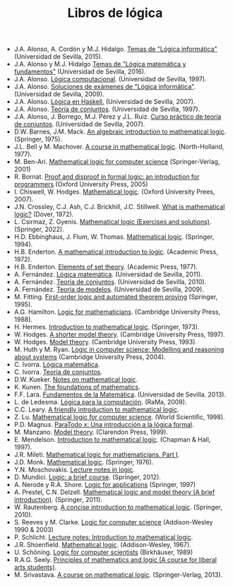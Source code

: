#+TITLE: Libros de lógica

+ J.A. Alonso, A. Cordón y M.J. Hidalgo. [[https://www.cs.us.es/~jalonso/cursos/li/temas/temas-LI-2015-16.pdf][Temas de "Lógica informática"]] (Universidad de Sevilla, 2015).
+ J.A. Alonso y M.J. Hidalgo [[https://www.cs.us.es/~jalonso/cursos/lmf-16/temas/temas-LMF-2016-17.pdf][Temas de "Lógica matemática y fundamentos"]] (Universidad de Sevilla, 2016).
+ J.A. Alonso. [[https://www.cs.us.es/~jalonso/publicaciones/1996-slc.pdf][Lógica computacional]]. (Universidad de Sevilla, 1997).
+ J.A. Alonso. [[https://www.cs.us.es/~jalonso/cursos/li/temas/examenes-li.pdf][Soluciones de exámenes de "Lógica informática"]]. (Universidad de Sevilla, 2009).
+ J.A. Alonso. [[https://www.cs.us.es/~jalonso/publicaciones/2007-Logica_en_Haskell.pdf][Lógica en Haskell.]] (Universidad de Sevilla, 2007).
+ J.A. Alonso. [[https://www.cs.us.es/~jalonso/publicaciones/1997-98-TC-temas.pdf][Teoría de conjuntos]]. (Universidad de Sevilla, 1997).
+ J.A. Alonso, J. Borrego, M.J. Pérez y J.L. Ruiz. [[http://www.cs.us.es/~jalonso/publicaciones/2007-LibroTeoriaConjuntos.pdf][Curso práctico de teoría de conjuntos]]. (Universidad de Sevilla, 2007).
+ D.W. Barnes, J.M. Mack. [[https://bit.ly/3RkIPHW][An algebraic introduction to mathematical logic]]. (Springer, 1975).
+ J.L. Bell y M. Machover. [[https://archive.org/details/courseinmathemat0000bell][A course in mathematical logic]]. (North-Holland, 1977).
+ M. Ben-Ari. [[http://bit.ly/qExwyZ][Mathematical logic for computer science]] (Springer-Verlag, 2001)
+ R. Bornat. [[http://bit.ly/oithic][Proof and disproof in formal logic: an introduction for programmers]] (Oxford University Press, 2005)
+ I. Chiswell, W. Hodges. [[https://bit.ly/3TIx9Ab][Mathematical logic]]. (Oxford University Prees, 2007).
+ J.N. Crossley, C.J. Ash, C.J. Brickhill, J.C. Stillwell. [[https://bit.ly/3eptlnz][What is mathematical logic?]] (Dover, 1972).
+ L. Csirmaz, Z. Gyenis. [[https://books.google.es/books?id=bZVkEAAAQBAJ&lpg=PP1&hl=es&pg=PP.1#v=onepage&q&f=false][Mathematical logic (Exercises and solutions)]]. (Springer, 2022).
+ H.D. Ebbinghaus, J. Flum, W. Thomas. [[https://bit.ly/3Rzhp0z][Mathematical logic]]. (Springer, 1994).
+ H.B. Enderton. [[https://bit.ly/3CTBgDK][A mathematical introduction to logic]]. (Academic Press, 1972).
+ H.B. Enderton. [[https://bit.ly/3cJNlR9][Elements of set theory]]. (Academic Press, 1977).
+ A. Fernández. [[https://www.cs.us.es/cursos/lm/apuntes-2012.pdf][Lógica matemática]]. (Universidad de Sevilla, 2011).
+ A. Fernández. [[https://www.cs.us.es/cursos/tconj-2007/notas-tc10.pdf][Teoría de conjuntos]]. (Universidad de Sevilla, 2010).
+ A. Fernández. [[https://www.cs.us.es/cursos/tmo-2007/notas-tm09.pdf][Teoría de modelos]]. (Universidad de Sevilla, 2009).
+ M. Fitting. [[http://bit.ly/mWrdXn][First-order logic and automated theorem proving]] (Springer,  1995).
+ A.G. Hamilton. [[https://bit.ly/3Ro0f6I][Logic for mathematicians]]. (Cambridge University Press, 1988).
+ H. Hermes. [[https://bit.ly/3wWynhx][Introduction to mathematical logic]]. (Springer, 1973).
+ W. Hodges. [[https://bit.ly/3KJGzHL][A shorter model theory]]. (Cambridge University Press, 1997).
+ W. Hodges. [[https://bit.ly/3QiraPE][Model theory]]. (Cambridge University Press, 1993).
+ M. Huth y M. Ryan. [[http://bit.ly/qU3iF6][Logic in computer science: Modelling and reasoning about systems]] (Cambridge University Press, 2004).
+ C. Ivorra. [[https://www.uv.es/ivorra/Libros/LM.pdf][Lógica matemática]].
+ C. Ivorra. [[https://www.uv.es/ivorra/Libros/TC.pdf][Teoría de conjuntos]].
+ D.W. Kueker. [[http://bit.ly/AE583w][Notes on mathematical logic]].
+ K. Kunen. [[https://www.math.wisc.edu/~miller/old/m771-10/kunen770.pdf][The foundations of mathematics]].
+ F.F. Lara. [[https://www.cs.us.es/cursos/fm-2013/fm.pdf][Fundamentos de la Matemática]]. (Universidad de Sevilla. 2013).
+ L. de Ledesma. [[http://www.ra-ma.es/libros/LOGICA-PARA-LA-COMPUTACION/3234/978-84-7897-938-7][Lógica para la computación]]. (RaMa, 2009).
+ C.C. Leary. [[https://openlibra.com/es/book/download/a-friendly-introduction-to-mathematical-logic][A friendly introduction to mathematical logic]].
+ Z. Lu. [[https://bit.ly/3cOINsP][Mathematical logic for computer science]]. (World Scientific, 1998).
+ P.D. Magnus. [[https://scholarsarchive.library.albany.edu/cgi/viewcontent.cgi?article=1003&context=cas_philosophy_scholar_books][ParaTodo x: Una introducción a la lógica formal]].
+ M. Manzano. [[https://bit.ly/3qbV8ug][Model theory]]. (Clarendon Press, 1999).
+ E. Mendelson. [[https://bit.ly/3TSNdjc][Introduction to mathematical logic]]. (Chapman & Hall, 1997).
+ J.R. Mileti. [[https://math.berkeley.edu/~antonio/math125A/mathlogicP1.pdf][Mathematical logic for mathematicians, Part I]].
+ J.D. Monk. [[https://bit.ly/3CZsJPO][Mathematical logic]]. (Springer, 1976).
+ Y.N. Moschovakis. [[https://www.math.ucla.edu/~ynm/lectures/lnl.pdf][Lecture notes in logic]].
+ D. Mundici. [[http://bit.ly/LjdscS ][Logic: a brief course]]. (Springer, 2012).
+ A. Nerode y R.A. Shore. [[http://bit.ly/pwSgWx][Logic for applications]] (Springer, 1997)
+ A. Prestel, C.N. Delzell. [[https://bit.ly/3Qh7QSX][Mathematical logic and model theory (A brief introduction)]]. (Springer, 2011).
+ W. Rautenberg. [[https://bit.ly/3q8l2PF][A concise introduction to mathematical logic]]. (Springer, 2010).
+ S. Reeves y M. Clarke. [[http://www.cs.waikato.ac.nz/~stever/LCS.pdf][Logic for computer science]] (Addison-Wesley 1990 & 2003)
+ P. Schlicht. [[https://philippschlicht.github.io/teaching/files/Lecture.pdf][Lecture notes: Introduction to mathematical logic]].
+ J.R. Shoenfield. [[http://bit.ly/32raFcJ][Mathematical logic]]. (Addison-Wesley, 1967).
+ U. Schöning. [[http://bit.ly/nxHSD5][Logic for computer scientists]] (Birkhäuser, 1989)
+ R.A.G. Seely. [[http://bit.ly/xPzfrP][Principles of mathematics and logic (A course for liberal arts students)]].
+ M. Srivastava. [[https://books.google.es/books?id=9XxDAAAAQBAJ&lpg=PP1&dq=A%20course%20in%20mathematical%20logic&hl=es&pg=PP1#v=onepage&q&f=false][A course on mathematical logic]]. (Springer-Verlag, 2013).
